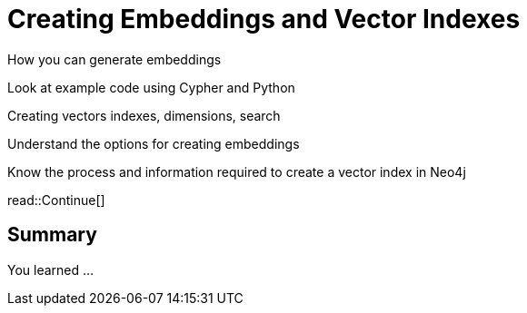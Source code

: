 = Creating Embeddings and Vector Indexes
:order: 4
:type: lesson




How you can generate embeddings

Look at example code using Cypher and Python

Creating vectors indexes, dimensions, search


Understand the options for creating embeddings

Know the process and information required to create a vector index in Neo4j





read::Continue[]

[.summary]
== Summary

You learned ...